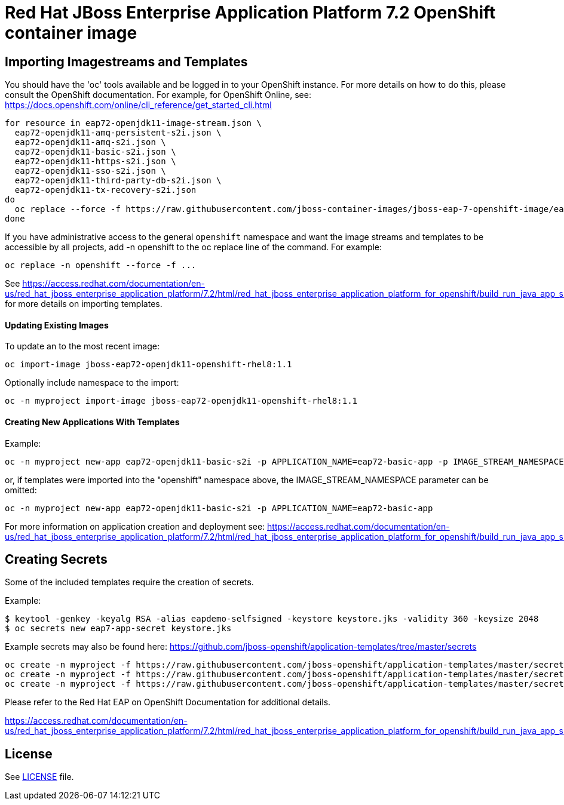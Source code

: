 # Red Hat JBoss Enterprise Application Platform 7.2 OpenShift container image

## Importing Imagestreams and Templates

You should have the 'oc' tools available and be logged in to your OpenShift instance. For more details on how to do this, please consult the OpenShift documentation.
For example, for OpenShift Online, see: https://docs.openshift.com/online/cli_reference/get_started_cli.html
[source, bash]
----
for resource in eap72-openjdk11-image-stream.json \
  eap72-openjdk11-amq-persistent-s2i.json \
  eap72-openjdk11-amq-s2i.json \
  eap72-openjdk11-basic-s2i.json \
  eap72-openjdk11-https-s2i.json \
  eap72-openjdk11-sso-s2i.json \
  eap72-openjdk11-third-party-db-s2i.json \
  eap72-openjdk11-tx-recovery-s2i.json
do
  oc replace --force -f https://raw.githubusercontent.com/jboss-container-images/jboss-eap-7-openshift-image/eap72-openjdk11-ubi8/templates/${resource}
done
----

If you have administrative access to the general `openshift` namespace and want the image streams and templates to be accessible by all projects, add -n openshift to the oc replace line of the command. For example:

[source, bash]
----
oc replace -n openshift --force -f ...
----

See https://access.redhat.com/documentation/en-us/red_hat_jboss_enterprise_application_platform/7.2/html/red_hat_jboss_enterprise_application_platform_for_openshift/build_run_java_app_s2i#import_imagestreams_templates for more details on importing templates.

#### Updating Existing Images
To update an to the most recent image:

[source, bash]
----
oc import-image jboss-eap72-openjdk11-openshift-rhel8:1.1
----

Optionally include namespace to the import:
[source, bash]
----
oc -n myproject import-image jboss-eap72-openjdk11-openshift-rhel8:1.1
----

#### Creating New Applications With Templates
Example:

[source, bash]
----
oc -n myproject new-app eap72-openjdk11-basic-s2i -p APPLICATION_NAME=eap72-basic-app -p IMAGE_STREAM_NAMESPACE=myproject
----

or, if templates were imported into the "openshift" namespace above, the IMAGE_STREAM_NAMESPACE parameter can be omitted:
[source, bash]
----
oc -n myproject new-app eap72-openjdk11-basic-s2i -p APPLICATION_NAME=eap72-basic-app
----

For more information on application creation and deployment see: https://access.redhat.com/documentation/en-us/red_hat_jboss_enterprise_application_platform/7.2/html/red_hat_jboss_enterprise_application_platform_for_openshift/build_run_java_app_s2i#deploy_eap_s2i

## Creating Secrets

Some of the included templates require the creation of secrets.

Example:
[source, bash]
----
$ keytool -genkey -keyalg RSA -alias eapdemo-selfsigned -keystore keystore.jks -validity 360 -keysize 2048
$ oc secrets new eap7-app-secret keystore.jks
----

Example secrets may also be found here: https://github.com/jboss-openshift/application-templates/tree/master/secrets

[source, bash]
----
oc create -n myproject -f https://raw.githubusercontent.com/jboss-openshift/application-templates/master/secrets/eap-app-secret.json
oc create -n myproject -f https://raw.githubusercontent.com/jboss-openshift/application-templates/master/secrets/eap7-app-secret.json
oc create -n myproject -f https://raw.githubusercontent.com/jboss-openshift/application-templates/master/secrets/sso-app-secret.json
----

Please refer to the Red Hat EAP on OpenShift Documentation for additional details.

https://access.redhat.com/documentation/en-us/red_hat_jboss_enterprise_application_platform/7.2/html/red_hat_jboss_enterprise_application_platform_for_openshift/build_run_java_app_s2i#prepare_for_deployment

## License

See link:LICENSE[LICENSE] file.

